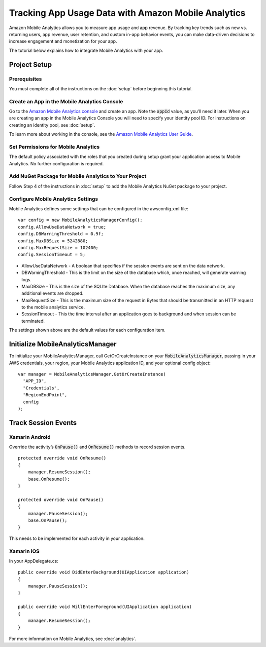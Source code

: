 .. Copyright 2010-2016 Amazon.com, Inc. or its affiliates. All Rights Reserved.

   This work is licensed under a Creative Commons Attribution-NonCommercial-ShareAlike 4.0
   International License (the "License"). You may not use this file except in compliance with the
   License. A copy of the License is located at http://creativecommons.org/licenses/by-nc-sa/4.0/.

   This file is distributed on an "AS IS" BASIS, WITHOUT WARRANTIES OR CONDITIONS OF ANY KIND,
   either express or implied. See the License for the specific language governing permissions and
   limitations under the License.

.. highlight:: csharp

====================================================
Tracking App Usage Data with Amazon Mobile Analytics
====================================================

Amazon Mobile Analytics allows you to measure app usage and app revenue. By tracking key trends such
as new vs. returning users, app revenue, user retention, and custom in-app behavior events, you can
make data-driven decisions to increase engagement and monetization for your app.

The tutorial below explains how to integrate Mobile Analytics with your app.

Project Setup
=============

Prerequisites
-------------

You must complete all of the instructions on the :doc:`setup` before beginning this tutorial.

Create an App in the Mobile Analytics Console
---------------------------------------------

Go to the `Amazon Mobile Analytics console <https://console.aws.amazon.com/mobileanalytics/home>`_
and create an app. Note the :code:`appId` value, as you'll need it later. When you are creating an
app in the Mobile Analytics Console you will need to specify your identity pool ID. For instructions
on creating an identity pool, see :doc:`setup`.

To learn more about working in the console, see the `Amazon Mobile Analytics User Guide
<http://docs.aws.amazon.com/mobileanalytics/latest/ug/>`_.

Set Permissions for Mobile Analytics
------------------------------------

The default policy associated with the roles that you created during setup grant your application
access to Mobile Analytics. No further configuration is required.

Add NuGet Package for Mobile Analytics to Your Project
------------------------------------------------------

Follow Step 4 of the instructions in :doc:`setup` to add the Mobile Analytics NuGet package to your
project.

Configure Mobile Analytics Settings
-----------------------------------

Mobile Analytics defines some settings that can be configured in the awsconfig.xml file::

  var config = new MobileAnalyticsManagerConfig();
  config.AllowUseDataNetwork = true;
  config.DBWarningThreshold = 0.9f;
  config.MaxDBSize = 5242880;
  config.MaxRequestSize = 102400;
  config.SessionTimeout = 5;

- AllowUseDataNetwork - A boolean that specifies if the session events are sent on the data network.

- DBWarningThreshold - This is the limit on the size of the database which, once reached, will
  generate warning logs.

- MaxDBSize - This is the size of the SQLIte Database. When the database reaches the maximum size,
  any additional events are dropped.

- MaxRequestSize - This is the maximum size of the request in Bytes that should be transmitted in an
  HTTP request to the mobile analytics service.

- SessionTimeout - This the time interval after an application goes to background and when session
  can be terminated.

The settings shown above are the default values for each configuration item.

Initialize MobileAnalyticsManager
=================================

To initialize your MobileAnalyticsManager, call GetOrCreateInstance on your
:code:`MobileAnalyticsManager`, passing in your AWS credentials, your region, your Mobile Analytics
application ID, and your optional config object::

  var manager = MobileAnalyticsManager.GetOrCreateInstance(
    "APP_ID",
    "Credentials",
    "RegionEndPoint",
    config
  );

Track Session Events
====================

Xamarin Android
---------------

Override the activity’s :code:`OnPause()` and :code:`OnResume()` methods to record session events.

::

  protected override void OnResume()
  {
      manager.ResumeSession();
      base.OnResume();
  }

  protected override void OnPause()
  {
      manager.PauseSession();
      base.OnPause();
  }

This needs to be implemented for each activity in your application.

Xamarin iOS
-----------

In your AppDelegate.cs::

  public override void DidEnterBackground(UIApplication application)
  {
      manager.PauseSession();
  }

  public override void WillEnterForeground(UIApplication application)
  {
      manager.ResumeSession();
  }

For more information on Mobile Analytics, see :doc:`analytics`.

.. _Cognito Console: https://console.aws.amazon.com/cognito/home

